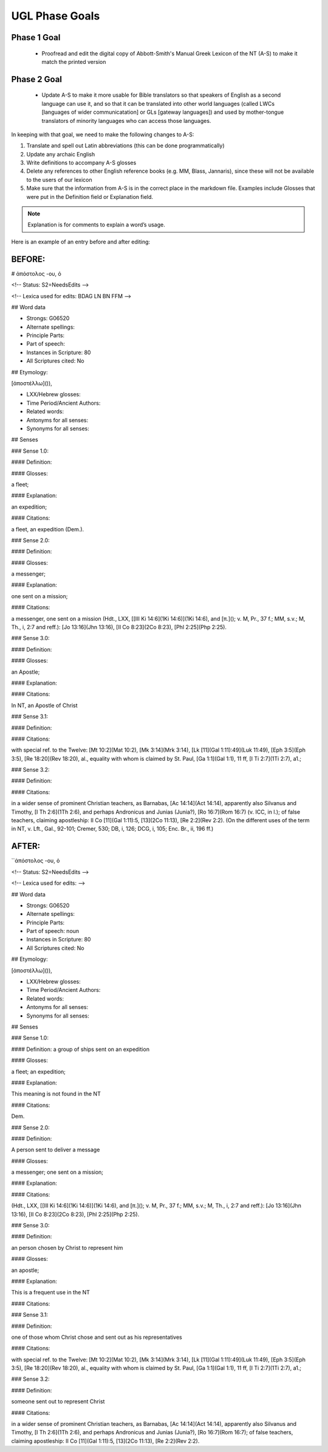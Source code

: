UGL Phase Goals
===============
Phase 1 Goal
------------

 * Proofread and edit the digital copy of Abbott-Smith's Manual Greek Lexicon of the NT (A-S) to make it match the printed version
 
Phase 2 Goal
------------

 * Update A-S to make it more usable for Bible translators so that speakers of English as a second language can use it, and so that it can be translated into other world languages (called LWCs [languages of wider communicatation] or GLs [gateway languages]) and used by mother-tongue translators of minority languages who can access those languages.
 
In keeping with that goal, we need to make the following changes to A-S:

1. Translate and spell out Latin abbreviations (this can be done programmatically)
2. Update any archaic English
3. Write definitions to accompany A-S glosses 
4. Delete any references to other English reference books (e.g. MM, Blass, Jannaris), since these will not be available to the users of our lexicon
5. Make sure that the information from A-S is in the correct place in the markdown file. Examples include Glosses that were put in the Definition field or Explanation field.

.. note:: Explanation is for comments to explain a word’s usage.

Here is an example of an entry before and after editing:

BEFORE:
-------

# ἀπόστολος -ου, ὁ

<!-- Status: S2=NeedsEdits -->

<!-- Lexica used for edits: BDAG LN BN FFM  -->

## Word data

* Strongs: G06520

* Alternate spellings:

* Principle Parts:

* Part of speech: 

* Instances in Scripture: 80

* All Scriptures cited: No

## Etymology:

[ἀποστέλλω]()),

* LXX/Hebrew glosses:

* Time Period/Ancient Authors:

* Related words:

* Antonyms for all senses:

* Synonyms for all senses:

## Senses

### Sense  1.0: 

#### Definition:

#### Glosses: 

a fleet;

#### Explanation:

an expedition;

#### Citations:

a fleet, an expedition (Dem.).

### Sense  2.0:

#### Definition:

#### Glosses:

a messenger;

#### Explanation:

one sent on a mission;

#### Citations:

a messenger, one sent on a mission (Hdt., LXX, [[III Ki 14:6](1Ki 14:6)](1Ki 14:6), and [π.](); v. M, Pr., 37 f.; MM, s.v.; M, Th., i, 2:7 and reff.): [Jo 13:16](Jhn 13:16), [II Co 8:23](2Co 8:23), [Phl 2:25](Php 2:25).

### Sense  3.0:

#### Definition:

#### Glosses:

an Apostle;

#### Explanation:

#### Citations:

In NT, an Apostle of Christ

### Sense  3.1:

#### Definition:

#### Citations:

with special ref. to the Twelve: [Mt 10:2](Mat 10:2), [Mk 3:14](Mrk 3:14), [Lk [11](Gal 1:11):49](Luk 11:49), [Eph 3:5](Eph 3:5), [Re 18:20](Rev 18:20), al., equality with whom is claimed by St. Paul, [Ga 1:1](Gal 1:1), 11 ff, [I Ti 2:7](1Ti 2:7), a1.;

### Sense  3.2:

#### Definition:

#### Citations: 

in a wider sense of prominent Christian teachers, as Barnabas, [Ac 14:14](Act 14:14), apparently also Silvanus and Timothy, [I Th 2:6](1Th 2:6), and perhaps Andronicus and Junias (Junia?), [Ro 16:7](Rom 16:7) (v. ICC, in l.); of false teachers, claiming apostleship: II Co [11](Gal 1:11):5, [13](2Co 11:13), [Re 2:2](Rev 2:2). (On the different uses of the term in NT, v. Lft., Gal., 92-101; Cremer, 530; DB, i, 126; DCG, i, 105; Enc. Br., ii, 196 ff.)

AFTER:
------

``ἀπόστολος -ου, ὁ

<!-- Status: S2=NeedsEdits -->

<!-- Lexica used for edits:  -->

## Word data

* Strongs: G06520

* Alternate spellings:

* Principle Parts:

* Part of speech: noun

* Instances in Scripture: 80

* All Scriptures cited: No

## Etymology:

[ἀποστέλλω]()),

* LXX/Hebrew glosses:

* Time Period/Ancient Authors:

* Related words:

* Antonyms for all senses:

* Synonyms for all senses:

## Senses

### Sense  1.0:

#### Definition: a group of ships sent on an expedition

#### Glosses: 

a fleet; an expedition; 

#### Explanation: 

This meaning is not found in the NT

#### Citations:

Dem.

### Sense  2.0:

#### Definition:

A person sent to deliver a message

#### Glosses:

a messenger; one sent on a mission;

#### Explanation:

#### Citations:

(Hdt., LXX, [[III Ki 14:6](1Ki 14:6)](1Ki 14:6), and [π.](); v. M, Pr., 37 f.; MM, s.v.; M, Th., i, 2:7 and reff.): [Jo 13:16](Jhn 13:16), [II Co 8:23](2Co 8:23), [Phl 2:25](Php 2:25).

### Sense  3.0: 

#### Definition: 

an person chosen by Christ to represent him

#### Glosses: 

an apostle;

#### Explanation: 

This is a frequent use in the NT

#### Citations: 

### Sense  3.1:

#### Definition:

one of those whom Christ chose and sent out as his representatives

#### Citations:

with special ref. to the Twelve: [Mt 10:2](Mat 10:2), [Mk 3:14](Mrk 3:14), [Lk [11](Gal 1:11):49](Luk 11:49), [Eph 3:5](Eph 3:5), [Re 18:20](Rev 18:20), al., equality with whom is claimed by St. Paul, [Ga 1:1](Gal 1:1), 11 ff, [I Ti 2:7](1Ti 2:7), a1.;

### Sense  3.2:

#### Definition:

someone sent out to represent Christ

#### Citations: 

in a wider sense of prominent Christian teachers, as Barnabas, [Ac 14:14](Act 14:14), apparently also Silvanus and Timothy, [I Th 2:6](1Th 2:6), and perhaps Andronicus and Junias (Junia?), [Ro 16:7](Rom 16:7); of false teachers, claiming apostleship: II Co [11](Gal 1:11):5, [13](2Co 11:13), [Re 2:2](Rev 2:2).
